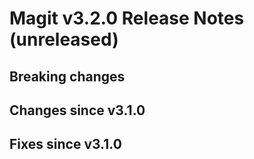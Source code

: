 * Magit v3.2.0 Release Notes (unreleased)
** Breaking changes
** Changes since v3.1.0
** Fixes since v3.1.0
